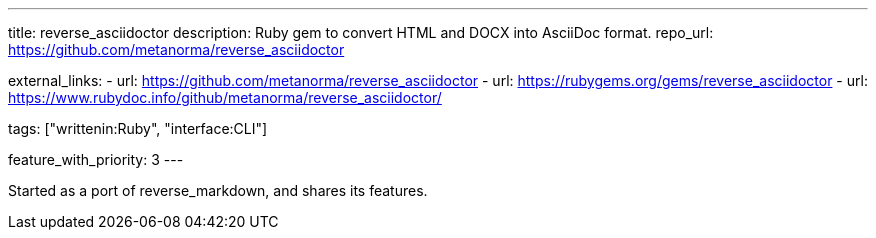 ---
title: reverse_asciidoctor
description: Ruby gem to convert HTML and DOCX into AsciiDoc format.
repo_url: https://github.com/metanorma/reverse_asciidoctor

external_links:
  - url: https://github.com/metanorma/reverse_asciidoctor
  - url: https://rubygems.org/gems/reverse_asciidoctor
  - url: https://www.rubydoc.info/github/metanorma/reverse_asciidoctor/

tags: ["writtenin:Ruby", "interface:CLI"]

feature_with_priority: 3
---

Started as a port of reverse_markdown, and shares its features.

